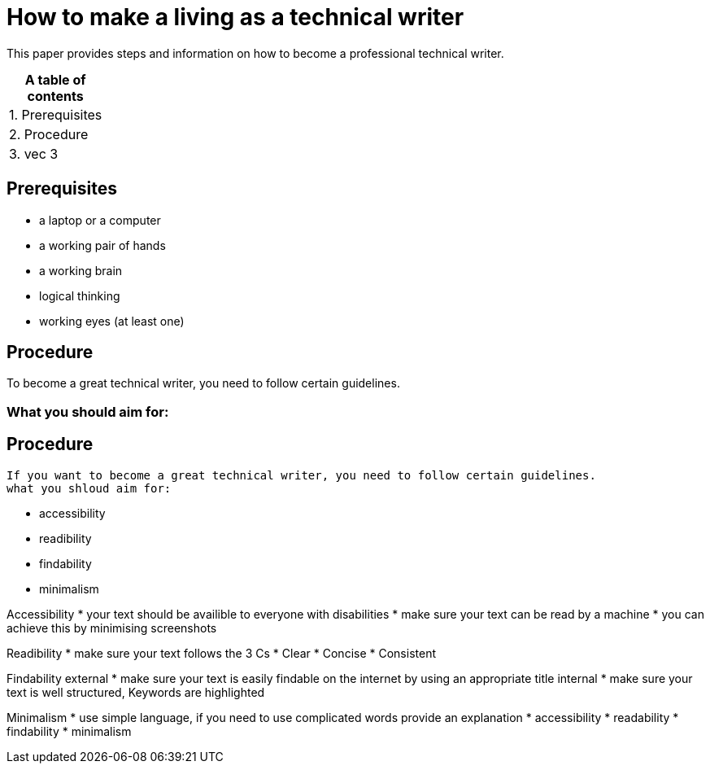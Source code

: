 # How to make a living as a technical writer

This paper provides steps and information on how to become a professional technical writer.

:table-caption!:
.*A table of contents*
[%autowidth]
|===
|1. Prerequisites
|2. Procedure
|3. vec 3
|===

##  Prerequisites

* a laptop or a computer
* a working pair of hands
* a working brain 
* logical thinking
* working eyes (at least one)


## Procedure

To become a great technical writer, you need to follow certain guidelines.

### What you should aim for:
## Procedure
  If you want to become a great technical writer, you need to follow certain guidelines.
  what you shloud aim for:

* accessibility
* readibility
* findability
* minimalism 

Accessibility
* your text should be availible to everyone with disabilities
* make sure your text can be read by a machine
* you can achieve this by minimising screenshots

Readibility
* make sure your text follows the  3 Cs
* Clear 
* Concise
* Consistent

Findability
external
* make sure your text is easily findable on the internet by using an appropriate title 
internal 
* make sure your text is well structured, Keywords are highlighted 

Minimalism
* use simple language, if you need to use complicated words provide an explanation
* accessibility
* readability
* findability
* minimalism 
